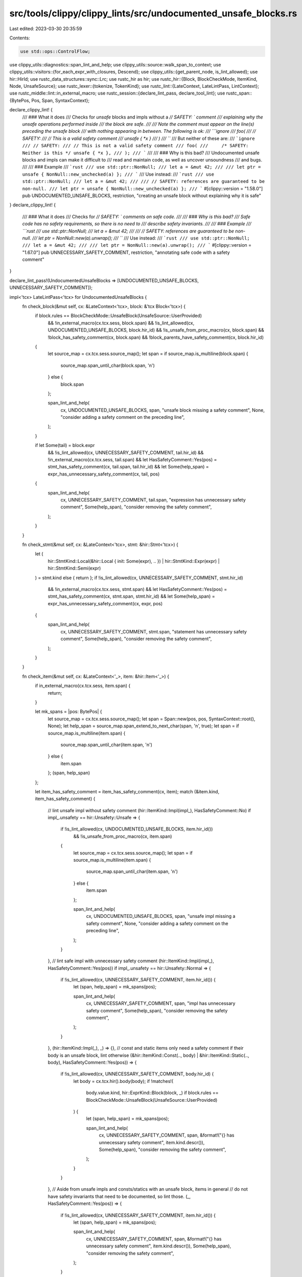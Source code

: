 src/tools/clippy/clippy_lints/src/undocumented_unsafe_blocks.rs
===============================================================

Last edited: 2023-03-30 20:35:59

Contents:

.. code-block:: rs

    use std::ops::ControlFlow;

use clippy_utils::diagnostics::span_lint_and_help;
use clippy_utils::source::walk_span_to_context;
use clippy_utils::visitors::{for_each_expr_with_closures, Descend};
use clippy_utils::{get_parent_node, is_lint_allowed};
use hir::HirId;
use rustc_data_structures::sync::Lrc;
use rustc_hir as hir;
use rustc_hir::{Block, BlockCheckMode, ItemKind, Node, UnsafeSource};
use rustc_lexer::{tokenize, TokenKind};
use rustc_lint::{LateContext, LateLintPass, LintContext};
use rustc_middle::lint::in_external_macro;
use rustc_session::{declare_lint_pass, declare_tool_lint};
use rustc_span::{BytePos, Pos, Span, SyntaxContext};

declare_clippy_lint! {
    /// ### What it does
    /// Checks for `unsafe` blocks and impls without a `// SAFETY: ` comment
    /// explaining why the unsafe operations performed inside
    /// the block are safe.
    ///
    /// Note the comment must appear on the line(s) preceding the unsafe block
    /// with nothing appearing in between. The following is ok:
    /// ```ignore
    /// foo(
    ///     // SAFETY:
    ///     // This is a valid safety comment
    ///     unsafe { *x }
    /// )
    /// ```
    /// But neither of these are:
    /// ```ignore
    /// // SAFETY:
    /// // This is not a valid safety comment
    /// foo(
    ///     /* SAFETY: Neither is this */ unsafe { *x },
    /// );
    /// ```
    ///
    /// ### Why is this bad?
    /// Undocumented unsafe blocks and impls can make it difficult to
    /// read and maintain code, as well as uncover unsoundness
    /// and bugs.
    ///
    /// ### Example
    /// ```rust
    /// use std::ptr::NonNull;
    /// let a = &mut 42;
    ///
    /// let ptr = unsafe { NonNull::new_unchecked(a) };
    /// ```
    /// Use instead:
    /// ```rust
    /// use std::ptr::NonNull;
    /// let a = &mut 42;
    ///
    /// // SAFETY: references are guaranteed to be non-null.
    /// let ptr = unsafe { NonNull::new_unchecked(a) };
    /// ```
    #[clippy::version = "1.58.0"]
    pub UNDOCUMENTED_UNSAFE_BLOCKS,
    restriction,
    "creating an unsafe block without explaining why it is safe"
}
declare_clippy_lint! {
    /// ### What it does
    /// Checks for `// SAFETY: ` comments on safe code.
    ///
    /// ### Why is this bad?
    /// Safe code has no safety requirements, so there is no need to
    /// describe safety invariants.
    ///
    /// ### Example
    /// ```rust
    /// use std::ptr::NonNull;
    /// let a = &mut 42;
    ///
    /// // SAFETY: references are guaranteed to be non-null.
    /// let ptr = NonNull::new(a).unwrap();
    /// ```
    /// Use instead:
    /// ```rust
    /// use std::ptr::NonNull;
    /// let a = &mut 42;
    ///
    /// let ptr = NonNull::new(a).unwrap();
    /// ```
    #[clippy::version = "1.67.0"]
    pub UNNECESSARY_SAFETY_COMMENT,
    restriction,
    "annotating safe code with a safety comment"
}

declare_lint_pass!(UndocumentedUnsafeBlocks => [UNDOCUMENTED_UNSAFE_BLOCKS, UNNECESSARY_SAFETY_COMMENT]);

impl<'tcx> LateLintPass<'tcx> for UndocumentedUnsafeBlocks {
    fn check_block(&mut self, cx: &LateContext<'tcx>, block: &'tcx Block<'tcx>) {
        if block.rules == BlockCheckMode::UnsafeBlock(UnsafeSource::UserProvided)
            && !in_external_macro(cx.tcx.sess, block.span)
            && !is_lint_allowed(cx, UNDOCUMENTED_UNSAFE_BLOCKS, block.hir_id)
            && !is_unsafe_from_proc_macro(cx, block.span)
            && !block_has_safety_comment(cx, block.span)
            && !block_parents_have_safety_comment(cx, block.hir_id)
        {
            let source_map = cx.tcx.sess.source_map();
            let span = if source_map.is_multiline(block.span) {
                source_map.span_until_char(block.span, '\n')
            } else {
                block.span
            };

            span_lint_and_help(
                cx,
                UNDOCUMENTED_UNSAFE_BLOCKS,
                span,
                "unsafe block missing a safety comment",
                None,
                "consider adding a safety comment on the preceding line",
            );
        }

        if let Some(tail) = block.expr
            && !is_lint_allowed(cx, UNNECESSARY_SAFETY_COMMENT, tail.hir_id)
            && !in_external_macro(cx.tcx.sess, tail.span)
            && let HasSafetyComment::Yes(pos) = stmt_has_safety_comment(cx, tail.span, tail.hir_id)
            && let Some(help_span) = expr_has_unnecessary_safety_comment(cx, tail, pos)
        {
            span_lint_and_help(
                cx,
                UNNECESSARY_SAFETY_COMMENT,
                tail.span,
                "expression has unnecessary safety comment",
                Some(help_span),
                "consider removing the safety comment",
            );
        }
    }

    fn check_stmt(&mut self, cx: &LateContext<'tcx>, stmt: &hir::Stmt<'tcx>) {
        let (
            hir::StmtKind::Local(&hir::Local { init: Some(expr), .. })
            | hir::StmtKind::Expr(expr)
            | hir::StmtKind::Semi(expr)
        ) = stmt.kind else { return };
        if !is_lint_allowed(cx, UNNECESSARY_SAFETY_COMMENT, stmt.hir_id)
            && !in_external_macro(cx.tcx.sess, stmt.span)
            && let HasSafetyComment::Yes(pos) = stmt_has_safety_comment(cx, stmt.span, stmt.hir_id)
            && let Some(help_span) = expr_has_unnecessary_safety_comment(cx, expr, pos)
        {
            span_lint_and_help(
                cx,
                UNNECESSARY_SAFETY_COMMENT,
                stmt.span,
                "statement has unnecessary safety comment",
                Some(help_span),
                "consider removing the safety comment",
            );
        }
    }

    fn check_item(&mut self, cx: &LateContext<'_>, item: &hir::Item<'_>) {
        if in_external_macro(cx.tcx.sess, item.span) {
            return;
        }

        let mk_spans = |pos: BytePos| {
            let source_map = cx.tcx.sess.source_map();
            let span = Span::new(pos, pos, SyntaxContext::root(), None);
            let help_span = source_map.span_extend_to_next_char(span, '\n', true);
            let span = if source_map.is_multiline(item.span) {
                source_map.span_until_char(item.span, '\n')
            } else {
                item.span
            };
            (span, help_span)
        };

        let item_has_safety_comment = item_has_safety_comment(cx, item);
        match (&item.kind, item_has_safety_comment) {
            // lint unsafe impl without safety comment
            (hir::ItemKind::Impl(impl_), HasSafetyComment::No) if impl_.unsafety == hir::Unsafety::Unsafe => {
                if !is_lint_allowed(cx, UNDOCUMENTED_UNSAFE_BLOCKS, item.hir_id())
                    && !is_unsafe_from_proc_macro(cx, item.span)
                {
                    let source_map = cx.tcx.sess.source_map();
                    let span = if source_map.is_multiline(item.span) {
                        source_map.span_until_char(item.span, '\n')
                    } else {
                        item.span
                    };

                    span_lint_and_help(
                        cx,
                        UNDOCUMENTED_UNSAFE_BLOCKS,
                        span,
                        "unsafe impl missing a safety comment",
                        None,
                        "consider adding a safety comment on the preceding line",
                    );
                }
            },
            // lint safe impl with unnecessary safety comment
            (hir::ItemKind::Impl(impl_), HasSafetyComment::Yes(pos)) if impl_.unsafety == hir::Unsafety::Normal => {
                if !is_lint_allowed(cx, UNNECESSARY_SAFETY_COMMENT, item.hir_id()) {
                    let (span, help_span) = mk_spans(pos);

                    span_lint_and_help(
                        cx,
                        UNNECESSARY_SAFETY_COMMENT,
                        span,
                        "impl has unnecessary safety comment",
                        Some(help_span),
                        "consider removing the safety comment",
                    );
                }
            },
            (hir::ItemKind::Impl(_), _) => {},
            // const and static items only need a safety comment if their body is an unsafe block, lint otherwise
            (&hir::ItemKind::Const(.., body) | &hir::ItemKind::Static(.., body), HasSafetyComment::Yes(pos)) => {
                if !is_lint_allowed(cx, UNNECESSARY_SAFETY_COMMENT, body.hir_id) {
                    let body = cx.tcx.hir().body(body);
                    if !matches!(
                        body.value.kind, hir::ExprKind::Block(block, _)
                        if block.rules == BlockCheckMode::UnsafeBlock(UnsafeSource::UserProvided)
                    ) {
                        let (span, help_span) = mk_spans(pos);

                        span_lint_and_help(
                            cx,
                            UNNECESSARY_SAFETY_COMMENT,
                            span,
                            &format!("{} has unnecessary safety comment", item.kind.descr()),
                            Some(help_span),
                            "consider removing the safety comment",
                        );
                    }
                }
            },
            // Aside from unsafe impls and consts/statics with an unsafe block, items in general
            // do not have safety invariants that need to be documented, so lint those.
            (_, HasSafetyComment::Yes(pos)) => {
                if !is_lint_allowed(cx, UNNECESSARY_SAFETY_COMMENT, item.hir_id()) {
                    let (span, help_span) = mk_spans(pos);

                    span_lint_and_help(
                        cx,
                        UNNECESSARY_SAFETY_COMMENT,
                        span,
                        &format!("{} has unnecessary safety comment", item.kind.descr()),
                        Some(help_span),
                        "consider removing the safety comment",
                    );
                }
            },
            _ => (),
        }
    }
}

fn expr_has_unnecessary_safety_comment<'tcx>(
    cx: &LateContext<'tcx>,
    expr: &'tcx hir::Expr<'tcx>,
    comment_pos: BytePos,
) -> Option<Span> {
    // this should roughly be the reverse of `block_parents_have_safety_comment`
    if for_each_expr_with_closures(cx, expr, |expr| match expr.kind {
        hir::ExprKind::Block(
            Block {
                rules: BlockCheckMode::UnsafeBlock(UnsafeSource::UserProvided),
                ..
            },
            _,
        ) => ControlFlow::Break(()),
        // statements will be handled by check_stmt itself again
        hir::ExprKind::Block(..) => ControlFlow::Continue(Descend::No),
        _ => ControlFlow::Continue(Descend::Yes),
    })
    .is_some()
    {
        return None;
    }

    let source_map = cx.tcx.sess.source_map();
    let span = Span::new(comment_pos, comment_pos, SyntaxContext::root(), None);
    let help_span = source_map.span_extend_to_next_char(span, '\n', true);

    Some(help_span)
}

fn is_unsafe_from_proc_macro(cx: &LateContext<'_>, span: Span) -> bool {
    let source_map = cx.sess().source_map();
    let file_pos = source_map.lookup_byte_offset(span.lo());
    file_pos
        .sf
        .src
        .as_deref()
        .and_then(|src| src.get(file_pos.pos.to_usize()..))
        .map_or(true, |src| !src.starts_with("unsafe"))
}

// Checks if any parent {expression, statement, block, local, const, static}
// has a safety comment
fn block_parents_have_safety_comment(cx: &LateContext<'_>, id: hir::HirId) -> bool {
    if let Some(node) = get_parent_node(cx.tcx, id) {
        return match node {
            Node::Expr(expr) => !is_branchy(expr) && span_in_body_has_safety_comment(cx, expr.span),
            Node::Stmt(hir::Stmt {
                kind:
                    hir::StmtKind::Local(hir::Local { span, .. })
                    | hir::StmtKind::Expr(hir::Expr { span, .. })
                    | hir::StmtKind::Semi(hir::Expr { span, .. }),
                ..
            })
            | Node::Local(hir::Local { span, .. })
            | Node::Item(hir::Item {
                kind: hir::ItemKind::Const(..) | ItemKind::Static(..),
                span,
                ..
            }) => span_in_body_has_safety_comment(cx, *span),
            _ => false,
        };
    }
    false
}

/// Checks if an expression is "branchy", e.g. loop, match/if/etc.
fn is_branchy(expr: &hir::Expr<'_>) -> bool {
    matches!(
        expr.kind,
        hir::ExprKind::If(..) | hir::ExprKind::Loop(..) | hir::ExprKind::Match(..)
    )
}

/// Checks if the lines immediately preceding the block contain a safety comment.
fn block_has_safety_comment(cx: &LateContext<'_>, span: Span) -> bool {
    // This intentionally ignores text before the start of a function so something like:
    // ```
    //     // SAFETY: reason
    //     fn foo() { unsafe { .. } }
    // ```
    // won't work. This is to avoid dealing with where such a comment should be place relative to
    // attributes and doc comments.

    matches!(
        span_from_macro_expansion_has_safety_comment(cx, span),
        HasSafetyComment::Yes(_)
    ) || span_in_body_has_safety_comment(cx, span)
}

enum HasSafetyComment {
    Yes(BytePos),
    No,
    Maybe,
}

/// Checks if the lines immediately preceding the item contain a safety comment.
#[allow(clippy::collapsible_match)]
fn item_has_safety_comment(cx: &LateContext<'_>, item: &hir::Item<'_>) -> HasSafetyComment {
    match span_from_macro_expansion_has_safety_comment(cx, item.span) {
        HasSafetyComment::Maybe => (),
        has_safety_comment => return has_safety_comment,
    }

    if item.span.ctxt() != SyntaxContext::root() {
        return HasSafetyComment::No;
    }
    if let Some(parent_node) = get_parent_node(cx.tcx, item.hir_id()) {
        let comment_start = match parent_node {
            Node::Crate(parent_mod) => {
                comment_start_before_item_in_mod(cx, parent_mod, parent_mod.spans.inner_span, item)
            },
            Node::Item(parent_item) => {
                if let ItemKind::Mod(parent_mod) = &parent_item.kind {
                    comment_start_before_item_in_mod(cx, parent_mod, parent_item.span, item)
                } else {
                    // Doesn't support impls in this position. Pretend a comment was found.
                    return HasSafetyComment::Maybe;
                }
            },
            Node::Stmt(stmt) => {
                if let Some(Node::Block(block)) = get_parent_node(cx.tcx, stmt.hir_id) {
                    walk_span_to_context(block.span, SyntaxContext::root()).map(Span::lo)
                } else {
                    // Problem getting the parent node. Pretend a comment was found.
                    return HasSafetyComment::Maybe;
                }
            },
            _ => {
                // Doesn't support impls in this position. Pretend a comment was found.
                return HasSafetyComment::Maybe;
            },
        };

        let source_map = cx.sess().source_map();
        if let Some(comment_start) = comment_start
            && let Ok(unsafe_line) = source_map.lookup_line(item.span.lo())
            && let Ok(comment_start_line) = source_map.lookup_line(comment_start)
            && Lrc::ptr_eq(&unsafe_line.sf, &comment_start_line.sf)
            && let Some(src) = unsafe_line.sf.src.as_deref()
        {
            return unsafe_line.sf.lines(|lines| {
                if comment_start_line.line >= unsafe_line.line {
                    HasSafetyComment::No
                } else {
                    match text_has_safety_comment(
                        src,
                        &lines[comment_start_line.line + 1..=unsafe_line.line],
                        unsafe_line.sf.start_pos.to_usize(),
                    ) {
                        Some(b) => HasSafetyComment::Yes(b),
                        None => HasSafetyComment::No,
                    }
                }
            });
        }
    }
    HasSafetyComment::Maybe
}

/// Checks if the lines immediately preceding the item contain a safety comment.
#[allow(clippy::collapsible_match)]
fn stmt_has_safety_comment(cx: &LateContext<'_>, span: Span, hir_id: HirId) -> HasSafetyComment {
    match span_from_macro_expansion_has_safety_comment(cx, span) {
        HasSafetyComment::Maybe => (),
        has_safety_comment => return has_safety_comment,
    }

    if span.ctxt() != SyntaxContext::root() {
        return HasSafetyComment::No;
    }

    if let Some(parent_node) = get_parent_node(cx.tcx, hir_id) {
        let comment_start = match parent_node {
            Node::Block(block) => walk_span_to_context(block.span, SyntaxContext::root()).map(Span::lo),
            _ => return HasSafetyComment::Maybe,
        };

        let source_map = cx.sess().source_map();
        if let Some(comment_start) = comment_start
            && let Ok(unsafe_line) = source_map.lookup_line(span.lo())
            && let Ok(comment_start_line) = source_map.lookup_line(comment_start)
            && Lrc::ptr_eq(&unsafe_line.sf, &comment_start_line.sf)
            && let Some(src) = unsafe_line.sf.src.as_deref()
        {
            return unsafe_line.sf.lines(|lines| {
                if comment_start_line.line >= unsafe_line.line {
                    HasSafetyComment::No
                } else {
                    match text_has_safety_comment(
                        src,
                        &lines[comment_start_line.line + 1..=unsafe_line.line],
                        unsafe_line.sf.start_pos.to_usize(),
                    ) {
                        Some(b) => HasSafetyComment::Yes(b),
                        None => HasSafetyComment::No,
                    }
                }
            });
        }
    }
    HasSafetyComment::Maybe
}

fn comment_start_before_item_in_mod(
    cx: &LateContext<'_>,
    parent_mod: &hir::Mod<'_>,
    parent_mod_span: Span,
    item: &hir::Item<'_>,
) -> Option<BytePos> {
    parent_mod.item_ids.iter().enumerate().find_map(|(idx, item_id)| {
        if *item_id == item.item_id() {
            if idx == 0 {
                // mod A { /* comment */ unsafe impl T {} ... }
                // ^------------------------------------------^ returns the start of this span
                // ^---------------------^ finally checks comments in this range
                if let Some(sp) = walk_span_to_context(parent_mod_span, SyntaxContext::root()) {
                    return Some(sp.lo());
                }
            } else {
                // some_item /* comment */ unsafe impl T {}
                // ^-------^ returns the end of this span
                //         ^---------------^ finally checks comments in this range
                let prev_item = cx.tcx.hir().item(parent_mod.item_ids[idx - 1]);
                if let Some(sp) = walk_span_to_context(prev_item.span, SyntaxContext::root()) {
                    return Some(sp.hi());
                }
            }
        }
        None
    })
}

fn span_from_macro_expansion_has_safety_comment(cx: &LateContext<'_>, span: Span) -> HasSafetyComment {
    let source_map = cx.sess().source_map();
    let ctxt = span.ctxt();
    if ctxt == SyntaxContext::root() {
        HasSafetyComment::Maybe
    } else {
        // From a macro expansion. Get the text from the start of the macro declaration to start of the
        // unsafe block.
        //     macro_rules! foo { () => { stuff }; (x) => { unsafe { stuff } }; }
        //     ^--------------------------------------------^
        if let Ok(unsafe_line) = source_map.lookup_line(span.lo())
            && let Ok(macro_line) = source_map.lookup_line(ctxt.outer_expn_data().def_site.lo())
            && Lrc::ptr_eq(&unsafe_line.sf, &macro_line.sf)
            && let Some(src) = unsafe_line.sf.src.as_deref()
        {
            unsafe_line.sf.lines(|lines| {
                if macro_line.line < unsafe_line.line {
                    match text_has_safety_comment(
                        src,
                        &lines[macro_line.line + 1..=unsafe_line.line],
                        unsafe_line.sf.start_pos.to_usize(),
                    ) {
                        Some(b) => HasSafetyComment::Yes(b),
                        None => HasSafetyComment::No,
                    }
                } else {
                    HasSafetyComment::No
                }
            })
        } else {
            // Problem getting source text. Pretend a comment was found.
            HasSafetyComment::Maybe
        }
    }
}

fn get_body_search_span(cx: &LateContext<'_>) -> Option<Span> {
    let body = cx.enclosing_body?;
    let map = cx.tcx.hir();
    let mut span = map.body(body).value.span;
    for (_, node) in map.parent_iter(body.hir_id) {
        match node {
            Node::Expr(e) => span = e.span,
            Node::Block(_) | Node::Arm(_) | Node::Stmt(_) | Node::Local(_) => (),
            _ => break,
        }
    }
    Some(span)
}

fn span_in_body_has_safety_comment(cx: &LateContext<'_>, span: Span) -> bool {
    let source_map = cx.sess().source_map();
    let ctxt = span.ctxt();
    if ctxt == SyntaxContext::root()
        && let Some(search_span) = get_body_search_span(cx)
    {
        if let Ok(unsafe_line) = source_map.lookup_line(span.lo())
            && let Some(body_span) = walk_span_to_context(search_span, SyntaxContext::root())
            && let Ok(body_line) = source_map.lookup_line(body_span.lo())
            && Lrc::ptr_eq(&unsafe_line.sf, &body_line.sf)
            && let Some(src) = unsafe_line.sf.src.as_deref()
        {
            // Get the text from the start of function body to the unsafe block.
            //     fn foo() { some_stuff; unsafe { stuff }; other_stuff; }
            //              ^-------------^
            unsafe_line.sf.lines(|lines| {
                body_line.line < unsafe_line.line && text_has_safety_comment(
                    src,
                    &lines[body_line.line + 1..=unsafe_line.line],
                    unsafe_line.sf.start_pos.to_usize(),
                ).is_some()
            })
        } else {
            // Problem getting source text. Pretend a comment was found.
            true
        }
    } else {
        false
    }
}

/// Checks if the given text has a safety comment for the immediately proceeding line.
fn text_has_safety_comment(src: &str, line_starts: &[BytePos], offset: usize) -> Option<BytePos> {
    let mut lines = line_starts
        .array_windows::<2>()
        .rev()
        .map_while(|[start, end]| {
            let start = start.to_usize() - offset;
            let end = end.to_usize() - offset;
            let text = src.get(start..end)?;
            let trimmed = text.trim_start();
            Some((start + (text.len() - trimmed.len()), trimmed))
        })
        .filter(|(_, text)| !text.is_empty());

    let Some((line_start, line)) = lines.next() else {
        return None;
    };
    // Check for a sequence of line comments.
    if line.starts_with("//") {
        let (mut line, mut line_start) = (line, line_start);
        loop {
            if line.to_ascii_uppercase().contains("SAFETY:") {
                return Some(BytePos(
                    u32::try_from(line_start).unwrap() + u32::try_from(offset).unwrap(),
                ));
            }
            match lines.next() {
                Some((s, x)) if x.starts_with("//") => (line, line_start) = (x, s),
                _ => return None,
            }
        }
    }
    // No line comments; look for the start of a block comment.
    // This will only find them if they are at the start of a line.
    let (mut line_start, mut line) = (line_start, line);
    loop {
        if line.starts_with("/*") {
            let src = &src[line_start..line_starts.last().unwrap().to_usize() - offset];
            let mut tokens = tokenize(src);
            return (src[..tokens.next().unwrap().len as usize]
                .to_ascii_uppercase()
                .contains("SAFETY:")
                && tokens.all(|t| t.kind == TokenKind::Whitespace))
            .then_some(BytePos(
                u32::try_from(line_start).unwrap() + u32::try_from(offset).unwrap(),
            ));
        }
        match lines.next() {
            Some(x) => (line_start, line) = x,
            None => return None,
        }
    }
}


